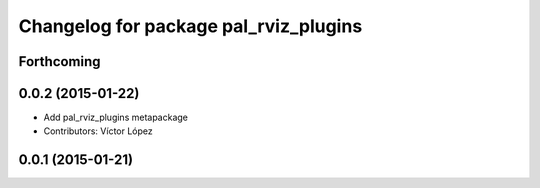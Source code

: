 ^^^^^^^^^^^^^^^^^^^^^^^^^^^^^^^^^^^^^^
Changelog for package pal_rviz_plugins
^^^^^^^^^^^^^^^^^^^^^^^^^^^^^^^^^^^^^^

Forthcoming
-----------

0.0.2 (2015-01-22)
------------------
* Add pal_rviz_plugins metapackage
* Contributors: Víctor López

0.0.1 (2015-01-21)
------------------
